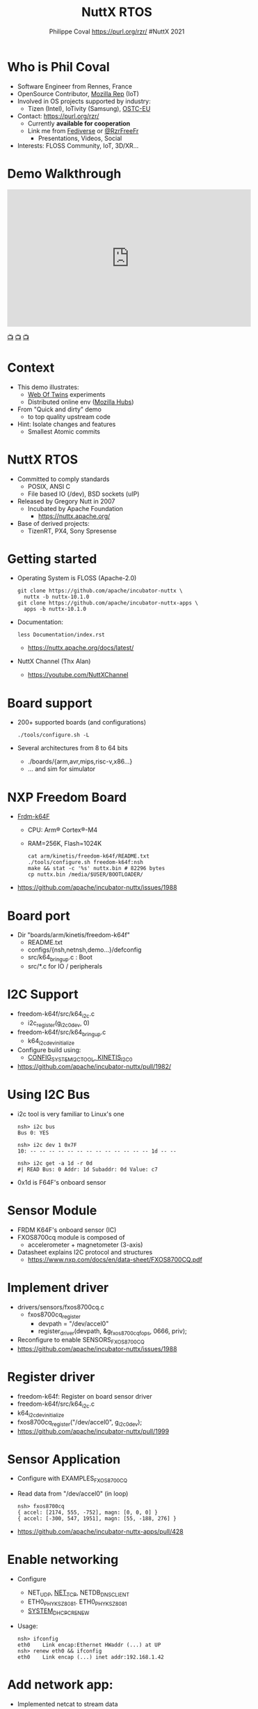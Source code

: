 #+TITLE: NuttX RTOS
#+AUTHOR: Philippe Coval https://purl.org/rzr/ #NuttX 2021
#+EMAIL: rzr@users.sf.net

#+OPTIONS: num:nil, timestamp:nil, toc:nil, tags:nil, tag:nil, ^:nil, reveal_title_slide:t, italic:nil
#+REVEAL_DEFAULT_FRAG_STYLE: appear
#+REVEAL_DEFAULT_SLIDE_BACKGROUND: ./images/nuttx-2021-bg.png
#+REVEAL_DEFAULT_SLIDE_BACKGROUND_OPACITY: 0.2
#+REVEAL_HEAD_PREAMBLE: <meta name="description" content="Presentations slides">
#+REVEAL_HLEVEL: 3
#+REVEAL_INIT_OPTIONS: transition:'zoom'
#+REVEAL_PLUGINS: (highlight)
#+REVEAL_POSTAMBLE: <p> Created by Philippe Coval <https://purl.org/rzr/> </p>
#+REVEAL_ROOT: https://cdn.jsdelivr.net/gh/hakimel/reveal.js@3.9.2/
#+REVEAL_SLIDE_FOOTER:
#+REVEAL_SLIDE_HEADER:
#+REVEAL_THEME: white
#+REVEAL_PLUGINS: (highlight)
#+REVEAL_TITLE_SLIDE_BACKGROUND_OPACITY: 1
#+REVEAL_TITLE_SLIDE_BACKGROUND: ./images/nuttx-2021.png
#+REVEAL_TITLE_SLIDE_BACKGROUND_SIZE: 1280px
#+MACRO: tags-on-export (eval (format "%s" (cond ((org-export-derived-backend-p org-export-current-backend 'md) "#+OPTIONS: tags:1") ((org-export-derived-backend-p org-export-current-backend 'reveal) "#+OPTIONS: tags:nil num:nil reveal_single_file:t"))))


* Who is Phil Coval
  :PROPERTIES:
  :reveal_background: ../../file/rzr.png
  :reveal_background_opacity: 0.05
  :END:
   #+ATTR_REVEAL: :frag (fade-in fade-in fade-in fade-in)
  - Software Engineer from Rennes, France
  - OpenSource Contributor, [[https://wiki.mozilla.org/User:Rzr][Mozilla Rep]] (IoT)
  - Involved in OS projects supported by industry:
    - Tizen (Intel), IoTivity (Samsung), [[https://www.ostc-eu.org/][OSTC-EU]]
  - Contact: <https://purl.org/rzr/>
    - Currently *available for cooperation*
    - Link me from [[https://purl.org/rzr/social][Fediverse]] or [[https://twitter.com/RzrFreeFr/status/1308364944988155907][@RzrFreeFr]]
      - Presentations, Videos, Social
  - Interests: FLOSS Community, IoT, 3D/XR...

* Demo Walkthrough
  :PROPERTIES:
  :reveal_background: https://camposv-makers.fr/wp-content/uploads/2018/11/camposvmakers-affiche-1.jpg
  :reveal_background_opacity: 0.1
  :END:

@@html:<iframe width="560" height="315" sandbox="allow-same-origin allow-scripts allow-popups" title="weboftwins-osvehicle-2020-rzr" src="https://diode.zone/videos/embed/0fa193ab-8fa9-4946-ba14-18006887cb33" frameborder="0" allowfullscreen></iframe>@@

[[https://diode.zone/videos/watch/0fa193ab-8fa9-4946-ba14-18006887cb33#weboftwins-osvehicle-2020-rzr][📺]]
[[http://purl.org/rzr/youtube#:TODO:2021:][📺]]
[[http://purl.org/rzr/videos][📺]]
* Context
  - This demo illustrates:
    - [[https://purl.org/rzr/weboftwins][Web Of Twins]] experiments
    - Distributed online env ([[https://hubs.mozilla.com/][Mozilla Hubs]])
  - From "Quick and dirty" demo
    - to top quality upstream code
  - Hint: Isolate changes and features
    - Smallest Atomic commits
* NuttX RTOS
  :PROPERTIES:
  :reveal_background: https://static.developer.sony.com/images/image/v6/s3/uploads/2019/11/NuttX_logo.jpg
  :reveal_background_opacity: 0.1
  :END:
   #+ATTR_REVEAL: :frag (fade-in)
  - Committed to comply standards
    - POSIX, ANSI C
    - File based IO (/dev), BSD sockets (uIP)
  - Released by Gregory Nutt in 2007
    - Incubated by Apache Foundation
      - https://nuttx.apache.org/
  - Base of derived projects:
    - TizenRT, PX4, Sony Spresense

* Getting started
  - Operating System is FLOSS (Apache-2.0)
    #+BEGIN_SRC
    git clone https://github.com/apache/incubator-nuttx \
      nuttx -b nuttx-10.1.0 
    git clone https://github.com/apache/incubator-nuttx-apps \
      apps -b nuttx-10.1.0
    #+END_SRC
  - Documentation:
    #+BEGIN_SRC
    less Documentation/index.rst
    #+END_SRC
    - https://nuttx.apache.org/docs/latest/
  - NuttX Channel (Thx Alan)
    - https://youtube.com/NuttXChannel
* Board support
  - 200+ supported boards (and configurations)
    #+BEGIN_SRC
    ./tools/configure.sh -L
    #+END_SRC
  - Several architectures from 8 to 64 bits
    - ./boards/{arm,avr,mips,risc-v,x86...}
    - ... and sim for simulator
* NXP Freedom Board
  - [[http://www.nxp.com/frdm-k64F#:2020][Frdm-k64F]]
    - CPU: Arm® Cortex®-M4
    - RAM=256K, Flash=1024K
    #+BEGIN_SRC
    cat arm/kinetis/freedom-k64f/README.txt
    ./tools/configure.sh freedom-k64f:nsh
    make && stat -c '%s' nuttx.bin # 82296 bytes
    cp nuttx.bin /media/$USER/BOOTLOADER/
    #+END_SRC
  - https://github.com/apache/incubator-nuttx/issues/1988
* Board port
  - Dir "boards/arm/kinetis/freedom-k64f" 
    - README.txt
    - configs/{nsh,netnsh,demo...}/defconfig
    - src/k64_bringup.c : Boot
    - src/*.c for IO / peripherals
* I2C Support
  - freedom-k64f/src/k64_i2c.c
    - i2c_register(g_i2c0_dev, 0)
  - freedom-k64f/src/k64_bringup.c
    - k64_i2cdev_initialize
  - Configure build using:
    - [[https://github.com/apache/incubator-nuttx/pull/2047][CONFIG_SYSTEM_I2CTOOL, KINETIS_I2C0]]
  - https://github.com/apache/incubator-nuttx/pull/1982/

* Using I2C Bus
  - i2c tool is very familiar to Linux's one
    #+BEGIN_SRC
        nsh> i2c bus
        Bus 0: YES   

        nsh> i2c dev 1 0x7F
        10: -- -- -- -- -- -- -- -- -- -- -- -- -- 1d -- --

        nsh> i2c get -a 1d -r 0d
        #| READ Bus: 0 Addr: 1d Subaddr: 0d Value: c7
    #+END_SRC
  - 0x1d is F64F's onboard sensor

* Sensor Module
  - FRDM K64F's onboard sensor (IC)
  - FXOS8700cq module is composed of
    - accelerometer + magnetometer (3-axis)
  - Datasheet explains I2C protocol and structures 
    - https://www.nxp.com/docs/en/data-sheet/FXOS8700CQ.pdf  

* Implement driver
  - drivers/sensors/fxos8700cq.c 
    - fxos8700cq_register
      - devpath = "/dev/accel0"
      - register_driver(devpath, &g_fxos8700cqfops, 0666, priv);
  - Reconfigure to enable SENSORS_FXOS8700CQ
  - https://github.com/apache/incubator-nuttx/issues/1988

* Register driver
  - freedom-k64f: Register on board sensor driver
  - freedom-k64f/src/k64_i2c.c
  - k64_i2cdev_initialize
  - fxos8700cq_register("/dev/accel0", g_i2c0_dev);
  - https://github.com/apache/incubator-nuttx/pull/1999

* Sensor Application
  - Configure with EXAMPLES_FXOS8700CQ
  - Read data from "/dev/accel0" (in loop)
    #+BEGIN_SRC
  nsh> fxos8700cq
  { accel: [2174, 555, -752], magn: [0, 0, 0] }
  { accel: [-300, 547, 1951], magn: [55, -188, 276] }
    #+END_SRC
  - https://github.com/apache/incubator-nuttx-apps/pull/428
* Enable networking
  - Configure
    - NET_UDP, [[https://github.com/apache/incubator-nuttx/pull/2333][NET_TCP]], NETDB_DNSCLIENT
    - ETH0_PHY_KSZ8081. ETH0_PHY_KSZ8081
    - [[https://github.com/apache/incubator-nuttx/pull/2069][SYSTEM_DHCPC_RENEW]]
  - Usage:
    #+BEGIN_SRC
    nsh> ifconfig
    eth0    Link encap:Ethernet HWaddr (...) at UP
    nsh> renew eth0 && ifconfig
    eth0    Link encap (...) inet addr:192.168.1.42
    #+END_SRC
* Add network app:
  - Implemented netcat to stream data
    - apps/netutils/netcat/README.md
  - As server or client
    #+BEGIN_SRC
    netcat 192.168.1.55 31337 /proc/version
    #+END_SRC
  - Select application NETUTILS_NETCAT 
  - https://github.com/apache/incubator-nuttx/pull/2333
  - https://github.com/apache/incubator-nuttx-apps/pull/482
* Pipe stream
  #+BEGIN_SRC
  mkfifo /dev/fifo
  fxos8700cq > /dev/fifo &
  fxos8700cq [7:100]
  netcat 192.168.1.55 31337  /dev/fifo
  #+END_SRC
* Summary
  #+ATTR_REVEAL: :frag (fade-in)
  - NuttX RTOS is
  - Supporting standards
    - Close to Linux
  - base to adapt to new hardware
    - Boards bringup
    - Peripheral drivers
  - Supporting applications
    - OS can chain them
  
* Resources and more:
  #+ATTR_REVEAL: :frag (fade-in)
  - https://purl.org/rzr/
  - https://purl.org/rzr/weboftwins
  - https://purl.org/rzr/presentations
    
* Extra Challenge

@@html:<iframe width="560" height="315" sandbox="allow-same-origin allow-scripts allow-popups" title="pinball-sensor-rzr-2020" src="https://diode.zone/videos/embed/b764fc94-b455-45f5-a62a-24ec6131112e" frameborder="0" allowfullscreen></iframe>@@

[[https://diode.zone/videos/watch/0fa193ab-8fa9-4946-ba14-18006887cb33#weboftwins-osvehicle-2020-rzr][📺]]
[[http://purl.org/rzr/youtube#:TODO:2021:][📺]]
[[http://purl.org/rzr/videos][📺]]

* Extra Demo

@@html:<iframe width="560" height="315" sandbox="allow-same-origin allow-scripts allow-popups" title="web-of-twins-fosdem-2020-rzr" src="https://diode.zone/videos/embed/3f1a5ceb-8f67-42fd-87a2-3cbf52b8f4ec" frameborder="0" allowfullscreen></iframe>@@

[[https://diode.zone/videos/watch/0fa193ab-8fa9-4946-ba14-18006887cb33#weboftwins-osvehicle-2020-rzr][📺]]
[[http://purl.org/rzr/youtube#:TODO:2021:][📺]]
[[http://purl.org/rzr/videos][📺]]

* 
  :PROPERTIES:
  :reveal_background: ./images/nuttx-2021-thank-you.png
  :reveal_background_opacity: 1
  :END:

  https://nuttx.events

#+REVEAL: split

  - Thanks:
    - Alan, Alin, Greg and NuttX community !
    - Apache, Mozilla, ST, Samsung-OSG...
  - https://github.com/rzr/rzr-presentations
  - License: CC-BY-SA-4.0 ~RzR 2020
  - Copyrights belong to their respective owners


* Video Playback

@@html:<iframe width="560" height="315" sandbox="allow-same-origin allow-scripts allow-popups" title="nuttx-ieee-wf-iot-2021-rzr" src="https://peertube.debian.social/videos/embed/55582fc3-ab7a-47c2-8927-b0b82aac3044#nuttx-ieee-wf-iot-2021-rzr" frameborder="0" allowfullscreen></iframe>@@

[[https://peertube.debian.social/videos/watch/55582fc3-ab7a-47c2-8927-b0b82aac3044#nuttx-ieee-wf-iot-2021-rzr][📺]]
[[http://purl.org/rzr/youtube#:TODO:2021:][📺]]
[[http://purl.org/rzr/videos][📺]]

* Upcoming

 - <https://purl.org/rzr/presentations>

* More
  - https://purl.org/rzr/
  - https://purl.org/rzr/presentations
  - https://purl.org/rzr/demo
  - https://purl.org/rzr/weboftwins
  - https://purl.org/rzr/social
  - https://purl.org/rzr/video

* Related

  @@html:<iframe width="560" height="315" src="https://www.youtube-nocookie.com/embed/w_c0wxJfBsw#iotivity-agl-demo-platform-20160222rzr" frameborder="0" allow="accelerometer; autoplay; clipboard-write; encrypted-media; gyroscope; picture-in-picture" allowfullscreen></iframe>@@
  
  
* Playlist

@@html:<iframe src="https://purl.org/rzr/embed#:2021:" width="640" height="360" frameborder="0" allow="fullscreen" allowfullscreen></iframe>@@

[[https://peertube.debian.social/accounts/rzr_guest#][📺]]
[[https://diode.zone/video-channels/www.rzr.online.fr#][📺]]
[[http://purl.org/rzr/youtube#:TODO:2021:][📺]]
[[http://purl.org/rzr/videos][📺]]

#+BEGIN_NOTES
  - <2021-06-24 Thu> : https://wfiot2021.iot.ieee.org/authors-proposers/

  - Reference configuration:
    - freedom-k64f/configs/nsh/defconfig  
  - Build and copy to mass storage
    - Thx got CONFIG_RAW_BINARY
  - Console on USB
    - Thx CONFIG_KINETIS_UART3=y
    - Thx CONFIG_UART0_SERIAL_CONSOLE=y
  - 0d28:0204 NXP ARM mbed


#IEEE WF-IOT 2021
https://pbs.twimg.com/media/EsCkVi_XMAQPhWa?format=jpg&name=small#ieee.jpg
    [[https://wfiot2021.iot.ieee.org/track-15-4/][#WfIot]]
    [[https://mastodon.social/@rzr/106506002181757945#WfIot2021][2021]]
#+END_NOTES
